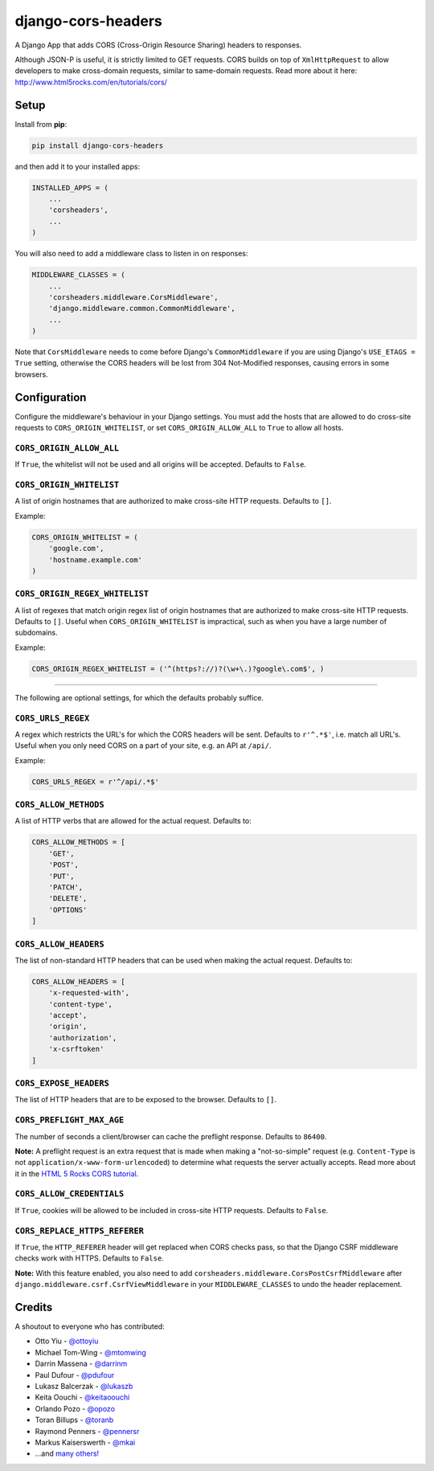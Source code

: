 django-cors-headers
===================

A Django App that adds CORS (Cross-Origin Resource Sharing) headers to
responses.

Although JSON-P is useful, it is strictly limited to GET requests. CORS
builds on top of ``XmlHttpRequest`` to allow developers to make cross-domain
requests, similar to same-domain requests. Read more about it here:
http://www.html5rocks.com/en/tutorials/cors/

.. image:: https://travis-ci.org/ottoyiu/django-cors-headers.png?branch=master
   :target: https://travis-ci.org/ottoyiu/django-cors-headers

Setup
-----

Install from **pip**:

.. code-block:: sh

    pip install django-cors-headers

and then add it to your installed apps:

.. code-block:: python

    INSTALLED_APPS = (
        ...
        'corsheaders',
        ...
    )

You will also need to add a middleware class to listen in on responses:

.. code-block:: python

    MIDDLEWARE_CLASSES = (
        ...
        'corsheaders.middleware.CorsMiddleware',
        'django.middleware.common.CommonMiddleware',
        ...
    )

Note that ``CorsMiddleware`` needs to come before Django's
``CommonMiddleware`` if you are using Django's ``USE_ETAGS = True``
setting, otherwise the CORS headers will be lost from 304 Not-Modified
responses, causing errors in some browsers.

Configuration
-------------

Configure the middleware's behaviour in your Django settings. You must add the
hosts that are allowed to do cross-site requests to
``CORS_ORIGIN_WHITELIST``, or set ``CORS_ORIGIN_ALLOW_ALL`` to ``True``
to allow all hosts.

``CORS_ORIGIN_ALLOW_ALL``
~~~~~~~~~~~~~~~~~~~~~~~~~
If ``True``, the whitelist will not be used and all origins will be accepted.
Defaults to ``False``.

``CORS_ORIGIN_WHITELIST``
~~~~~~~~~~~~~~~~~~~~~~~~~

A list of origin hostnames that are authorized to make cross-site HTTP
requests. Defaults to ``[]``.

Example:

.. code-block:: python

    CORS_ORIGIN_WHITELIST = (
        'google.com',
        'hostname.example.com'
    )

``CORS_ORIGIN_REGEX_WHITELIST``
~~~~~~~~~~~~~~~~~~~~~~~~~~~~~~~

A list of regexes that match origin regex list of origin hostnames that are
authorized to make cross-site HTTP requests. Defaults to ``[]``. Useful when
``CORS_ORIGIN_WHITELIST`` is impractical, such as when you have a large
number of subdomains.

Example:

.. code-block:: python

    CORS_ORIGIN_REGEX_WHITELIST = ('^(https?://)?(\w+\.)?google\.com$', )

--------------

The following are optional settings, for which the defaults probably suffice.

``CORS_URLS_REGEX``
~~~~~~~~~~~~~~~~~~~

A regex which restricts the URL's for which the CORS headers will be sent.
Defaults to ``r'^.*$'``, i.e. match all URL's. Useful when you only need CORS
on a part of your site, e.g. an API at ``/api/``.

Example:

.. code-block:: python

    CORS_URLS_REGEX = r'^/api/.*$'

``CORS_ALLOW_METHODS``
~~~~~~~~~~~~~~~~~~~~~~

A list of HTTP verbs that are allowed for the actual request. Defaults to:

.. code-block:: python

    CORS_ALLOW_METHODS = [
        'GET',
        'POST',
        'PUT',
        'PATCH',
        'DELETE',
        'OPTIONS'
    ]

``CORS_ALLOW_HEADERS``
~~~~~~~~~~~~~~~~~~~~~~

The list of non-standard HTTP headers that can be used when making the actual
request. Defaults to:

.. code-block:: python

    CORS_ALLOW_HEADERS = [
        'x-requested-with',
        'content-type',
        'accept',
        'origin',
        'authorization',
        'x-csrftoken'
    ]

``CORS_EXPOSE_HEADERS``
~~~~~~~~~~~~~~~~~~~~~~~

The list of HTTP headers that are to be exposed to the browser. Defaults to
``[]``.


``CORS_PREFLIGHT_MAX_AGE``
~~~~~~~~~~~~~~~~~~~~~~~~~~

The number of seconds a client/browser can cache the preflight response.
Defaults to ``86400``.


**Note:** A preflight request is an extra request that is made when making a
"not-so-simple" request (e.g. ``Content-Type`` is not
``application/x-www-form-urlencoded``) to determine what requests the server
actually accepts. Read more about it in the `HTML 5 Rocks CORS tutorial
<https://www.html5rocks.com/en/tutorials/cors/>`_.

``CORS_ALLOW_CREDENTIALS``
~~~~~~~~~~~~~~~~~~~~~~~~~~

If ``True``, cookies will be allowed to be included in cross-site HTTP
requests. Defaults to ``False``.

``CORS_REPLACE_HTTPS_REFERER``
~~~~~~~~~~~~~~~~~~~~~~~~~~~~~~

If ``True``, the ``HTTP_REFERER`` header will get replaced when CORS checks
pass, so that the Django CSRF middleware checks work with HTTPS. Defaults to
``False``.

**Note:** With this feature enabled, you also need to add
``corsheaders.middleware.CorsPostCsrfMiddleware`` after
``django.middleware.csrf.CsrfViewMiddleware`` in your ``MIDDLEWARE_CLASSES`` to
undo the header replacement.

Credits
-------

A shoutout to everyone who has contributed:

-  Otto Yiu - `@ottoyiu <https://github.com/ottoyiu>`_
-  Michael Tom-Wing - `@mtomwing <https://github.com/mtomwing>`_
-  Darrin Massena - `@darrinm <https://github.com/darrinm>`_
-  Paul Dufour - `@pdufour <https://github.com/pdufour>`_
-  Lukasz Balcerzak - `@lukaszb <https://github.com/lukaszb>`_
-  Keita Oouchi - `@keitaoouchi <https://github.com/keitaoouchi>`_
-  Orlando Pozo - `@opozo <https://github.com/opozo>`_
-  Toran Billups - `@toranb <https://github.com/toranb>`_
-  Raymond Penners - `@pennersr <https://github.com/pennersr>`_
-  Markus Kaiserswerth - `@mkai <https://github.com/mkai>`_
-  ...and `many others!
   <https://github.com/ottoyiu/django-cors-headers/graphs/contributors>`_
